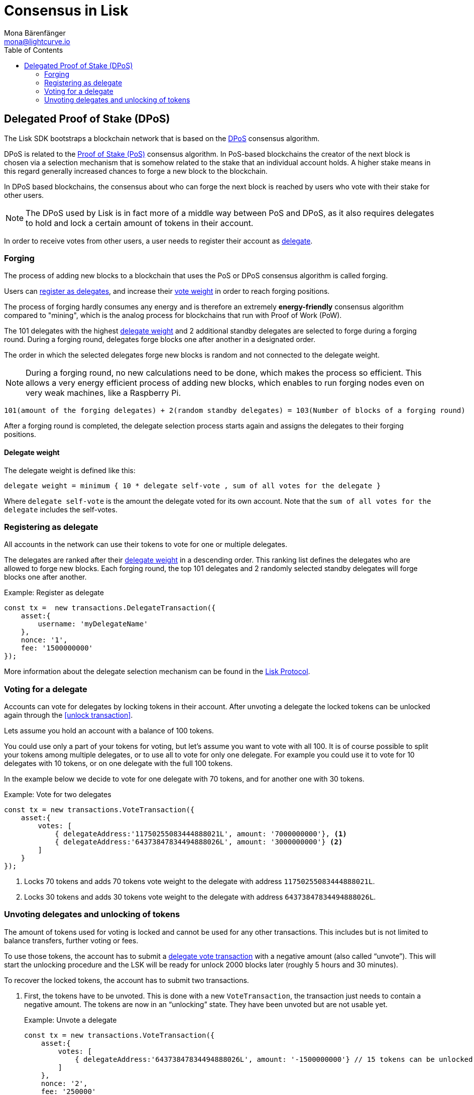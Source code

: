 = Consensus in Lisk
Mona Bärenfänger <mona@lightcurve.io>
:description: This section provides an overview of the main guides in chronological order, together with an example using the 'Hello World' App.
:toc:
:imagesdir: ../../../assets/images
:v_protocol: master

:url_wiki_pos: https://en.wikipedia.org/wiki/Proof_of_stake

:url_protocol_dpos: {v_protocol}@lisk-protocol::consensus-algorithm.adoc#dpos
:url_protocol_delegate_selection: {v_protocol}@lisk-protocol::consensus-algorithm.adoc#delegate_selection
:url_protocol_transactions_unlock: {v_protocol}@lisk-protocol::transactions.adoc#unlock
:url_protocol_transactions_vote: {v_protocol}@lisk-protocol::transactions.adoc#vote

[[dpos]]
== Delegated Proof of Stake (DPoS)

The Lisk SDK bootstraps a blockchain network that is based on the xref:{url_protocol_dpos}[DPoS] consensus algorithm.

DPoS is related to the {url_wiki_pos}[Proof of Stake (PoS)^] consensus algorithm.
In PoS-based blockchains the creator of the next block is chosen via a selection mechanism that is somehow related to the stake that an individual account holds.
A higher stake means in this regard generally increased chances to forge a new block to the blockchain.

In DPoS based blockchains, the consensus about who can forge the next block is reached by users who vote with their stake for other users.

NOTE: The DPoS used by Lisk is in fact more of a middle way between PoS and DPoS, as it also requires delegates to hold and lock a certain amount of tokens in their account.

In order to receive votes from other users, a user needs to register their account as <<register, delegate>>.

[[forging]]
=== Forging

The process of adding new blocks to a blockchain that uses the PoS or DPoS consensus algorithm is called forging.

Users can <<register,register as delegates>>, and increase their <<weight,vote weight>> in order to reach forging positions.

The process of forging hardly consumes any energy and is therefore an extremely *energy-friendly* consensus algorithm compared to "mining", which is the analog process for blockchains that run with Proof of Work (PoW).

The 101 delegates with the highest <<weight,delegate weight>> and 2 additional standby delegates are selected to forge during a forging round.
During a forging round, delegates forge blocks one after another in a designated order.

The order in which the selected delegates forge new blocks is random and not connected to the delegate weight.

[NOTE]
====
During a forging round, no new calculations need to be done, which makes the process so efficient.
This allows a very energy efficient process of adding new blocks, which enables to run forging nodes even on very weak machines, like a Raspberry Pi.
====

....
101(amount of the forging delegates) + 2(random standby delegates) = 103(Number of blocks of a forging round)
....

After a forging round is completed, the delegate selection process starts again and assigns the delegates to their forging positions.

[[weight]]
==== Delegate weight

The delegate weight is defined like this:

....
delegate weight = minimum { 10 * delegate self-vote , sum of all votes for the delegate }
....

Where `delegate self-vote` is the amount the delegate voted for its own account.
Note that the `sum of all votes for the delegate` includes the self-votes.

[[register]]
=== Registering as delegate

All accounts in the network can use their tokens to vote for one or multiple delegates.

The delegates are ranked after their <<weight, delegate weight>> in a descending order.
This ranking list defines the delegates who are allowed to forge new blocks.
Each forging round, the top 101 delegates and 2 randomly selected standby delegates will forge blocks one after another.

.Example: Register as delegate
[source,js]
----
const tx =  new transactions.DelegateTransaction({
    asset:{
        username: 'myDelegateName'
    },
    nonce: '1',
    fee: '1500000000'
});
----

More information about the delegate selection mechanism can be found in the xref:{url_protocol_delegate_selection}[Lisk Protocol].

=== Voting for a delegate

Accounts can vote for delegates by locking tokens in their account.
After unvoting a delegate the locked tokens can be unlocked again through the <<unlock transaction>>.

Lets assume you hold an account with a balance of 100 tokens.

You could use only a part of your tokens for voting, but let's assume you want to vote with all 100.
It is of course possible to split your tokens among multiple delegates, or to use all to vote for only one delegate.
For example you could use it to vote for 10 delegates with 10 tokens, or on one delegate with the full 100 tokens.

In the example below we decide to vote for one delegate with 70 tokens, and for another one with 30 tokens.

.Example: Vote for two delegates
[source,js]
----
const tx = new transactions.VoteTransaction({
    asset:{
        votes: [
            { delegateAddress:'11750255083444888021L', amount: '7000000000'}, <1>
            { delegateAddress:'64373847834494888026L', amount: '3000000000'} <2>
        ]
    }
});
----

<1> Locks 70 tokens and adds 70 tokens vote weight to the delegate with address `11750255083444888021L`.
<2> Locks 30 tokens and adds 30 tokens vote weight to the delegate with address `64373847834494888026L`.

[[unlock]]
=== Unvoting delegates and unlocking of tokens

The amount of tokens used for voting is locked and cannot be used for any other transactions.
This includes but is not limited to balance transfers, further voting or fees.

To use those tokens, the account has to submit a xref:{url_protocol_transactions_vote}[delegate vote transaction] with a negative amount (also called “unvote”).
This will start the unlocking procedure and the LSK will be ready for unlock 2000 blocks later (roughly 5 hours and 30 minutes).

To recover the locked tokens, the account has to submit two transactions.

. First, the tokens have to be unvoted.
This is done with a new `VoteTransaction`, the transaction just needs to contain a negative amount.
The tokens are now in an “unlocking” state.
They have been unvoted but are not usable yet.
+
.Example: Unvote a delegate
[source,js]
----
const tx = new transactions.VoteTransaction({
    asset:{
        votes: [
            { delegateAddress:'64373847834494888026L', amount: '-1500000000'} // 15 tokens can be unlocked in 2000 blocks
        ]
    },
    nonce: '2',
    fee: '250000'
});
----
+
. After a 2000 block period, the tokens can be unlocked.
This is done with a new `UnlockTransaction`.
The xref:{url_protocol_transactions_unlock}[token unlock transaction] specifies which tokens have to be unlocked and added back to the balance.
This mechanism is necessary to allow blocks to be reverted.
Future improvements of the Lisk blockchain (particularly on the database level) could render this unlock transaction unnecessary.
+
[source,js]
----
const tx = new transactions.UnlockTransaction({
    asset:{
        unlockingObjects:[
            { delegateAddress:'64373847834494888026L', amount: '1500000000', unvoteHeight: '1234' }
        ]
    },
    nonce: '3',
    fee: '250000'
});
----

==== An unlock transaction can contain multiple unlock objects

This allows an account to submit multiple delegate votes and recover those tokens with a single unlock transaction.
Of course, all tokens must have been in the unlocking state for at least 2000 blocks for the unlock to be valid.

//@TODO
//== BFT

